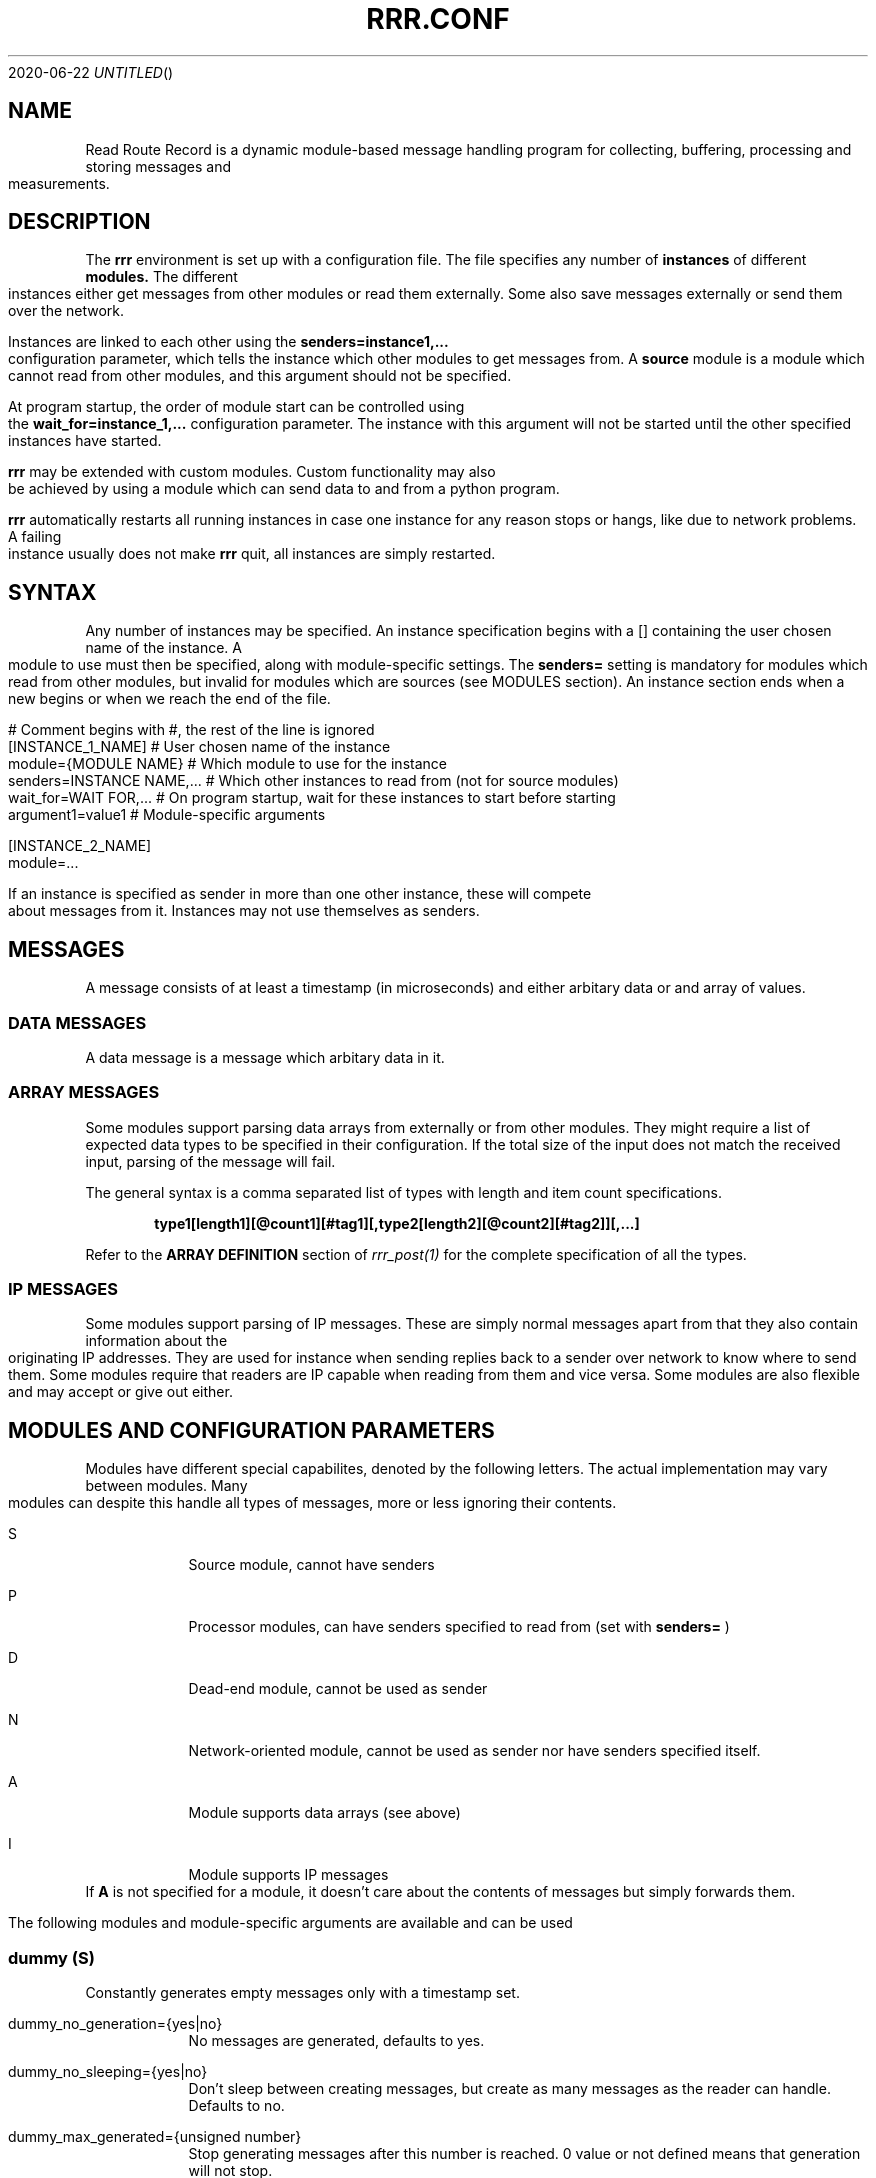.Dd 2020-06-22
.TH RRR.CONF 5
.SH NAME
Read Route Record is a dynamic module-based message handling program
for collecting, buffering, processing and storing messages and measurements.
.SH DESCRIPTION
The
.B rrr
environment is set up with a configuration file. The file specifies any number
of
.B instances
of different
.B modules.
The different instances either get messages from other
modules or read them externally. Some also save messages externally or
send them over the network.
.PP
Instances are linked to each other using the 
.B senders=instance1,...
configuration parameter, which tells the instance which other modules to get messages from. A
.B source
module is a module which cannot read from other modules, and this argument should
not be specified.
.PP
At program startup, the order of module start can be controlled using the
.B wait_for=instance_1,...
configuration parameter. The instance with this argument will not be started until the
other specified instances have started.
.PP
.B rrr
may be extended with custom modules. Custom functionality may also be achieved by
using a module which can send data to and from a python program.
.PP
.B rrr
automatically restarts all running instances in case one instance for any
reason stops or hangs, like due to network problems. A failing instance
usually does not make
.B rrr
quit, all instances are simply restarted.
.PP
.SH SYNTAX
Any number of instances may be specified. An instance specification begins with a [] containing
the user chosen name of the instance. A module to use must then be specified, along with
module-specific settings. The
.B senders=
setting is mandatory for modules which read from other modules, but invalid for modules
which are sources (see MODULES section). An instance section ends when a new begins
or when we reach the end of the file.
.PP
.nf
# Comment begins with #, the rest of the line is ignored
[INSTANCE_1_NAME]             # User chosen name of the instance
module={MODULE NAME}        # Which module to use for the instance
senders=INSTANCE NAME,...   # Which other instances to read from (not for source modules)
wait_for=WAIT FOR,...       # On program startup, wait for these instances to start before starting
argument1=value1            # Module-specific arguments

[INSTANCE_2_NAME]
module=...
.PP
If an instance is specified as sender in more than one other instance, these will compete
about messages from it. Instances may not use themselves as senders.
.SH MESSAGES
A message consists of at least a timestamp (in microseconds) and either arbitary data or
and array of values.
.SS DATA MESSAGES
A data message is a message which arbitary data in it.
.SS ARRAY MESSAGES
Some modules support parsing data arrays from externally or from other modules. They might require a
list of expected data types to be specified in their configuration. If the total size of the input
does not match the received input, parsing of the message will fail.
.PP
The general syntax is a comma separated list of types with length and item count specifications. 
.PP
.Dl type1[length1][@count1][#tag1][,type2[length2][@count2][#tag2]][,...]
.PP
Refer to the
.B ARRAY DEFINITION
section of
.Xr rrr_post(1)
for the complete specification of all the types.
.SS IP MESSAGES
Some modules support parsing of IP messages. These are simply normal messages apart from that they also contain information
about the originating IP addresses. They are used for instance when sending replies back to a sender over network to know
where to send them. Some modules require that readers are IP capable when reading from them and vice versa. Some modules
are also flexible and may accept or give out either.
.SH MODULES AND CONFIGURATION PARAMETERS
.PP
Modules have different special capabilites, denoted by the following letters. The actual implementation may
vary between modules. Many modules can despite this handle all types of messages, more or less ignoring their contents.
.PP
.Bl -tag -width -indent
.It S
Source module, cannot have senders
.It P
Processor modules, can have senders specified to read from (set with
.B senders=
)
.It D
Dead-end module, cannot be used as sender
.It N
Network-oriented module, cannot be used as sender nor have senders specified itself.
.It A
Module supports data arrays (see above)
.It I
Module supports IP messages
.El
If
.B A
is not specified for a module, it doesn't care about the contents of messages but simply forwards them. 
.PP
The following modules and module-specific arguments are available and can be used
.PP
.SS dummy (S)
Constantly generates empty messages only with a timestamp set.
.PP
.Bl -tag -width -indent
.It dummy_no_generation={yes|no}
No messages are generated, defaults to yes. 
.It dummy_no_sleeping={yes|no}
Don't sleep between creating messages, but create as many messages as the reader can handle. Defaults to no.
.It dummy_max_generated={unsigned number}
Stop generating messages after this number is reached. 0 value or not defined means that generation will not stop.
.It dummy_random_payload_max_size={BYTES}
When generating messages, give them an empty payload with a random size in the range 0 to BYTES. Default is 0 (no payload for messages).
.It dummy_topic={TOPIC}
Set an MQTT topic in generated messages.
.El
.SS ip (PAI)
This module is capable of listening on an UDP or TCP port and read messages or arrays, as well as sending data to remote hosts.
A message is created for each received packet and a timestamp is added.
If the received data does not match the specified data array, the packet is dropped.
.PP
If an instance is configured to wait for this module before starting, the we will set up any listening sockets before the
waiting instance is started.
.Bl -tag -width -indent
.It ip_udp_port=LISTEN PORT
.It ip_tcp_port=LISTEN PORT
Port to listen on on udp or tcp. Udp  is also source port for outbound messages. Range is 1-65535, default value is 0 which means we don't listen.
If left unspecified, no listening takes place.
.It ip_input_types=ARRAY DEFINITION
Specification of expected data to receive from remote. See
.Xr rrr_post(1)
for the syntax. No listening takes places unless this is specified.
To receive RRR messages, simply set the definition to
.B msg
and set
.B ip_extract_rrr_messages
to
.B yes.
.It ip_extract_rrr_messages={yes|no}
Extract any RRR messages from the received data (if specified in ip_input_types) and save them in the buffer for other modules to pick up.
Causes any other data in the received arrays to be dropped.
If set to yes and no message field is specified in the array definition, an error will be produced.
Defaults to no.
.It ip_max_message_size
Maximum size of a message when reading. This should be set to prevent messages with missing delimeters to fill up memory.
A value of 0 means unlimited message size.
Defaults to 4096.
.It ip_default_topic=MQTT-TOPIC
An optional MQTT topic to set on the generated messages.
.It ip_sync_byte_by_byte={yes|no}
If array parsing fails according to definition, keep skipping one byte forward in the stream until a match is found.
Defaults to no, which means to only sync on boundaries of incoming messages.
.It ip_send_rrr_message={yes|no}
If set to yes, we will send complete RRR messages encoded for network. If set to no or left unset,
messages with arrays will have their array packed and sent, and messages with other data will simply have their
contents sent as is.
.It ip_preserve_order={yes|no}
Attempt to send messages in order according to their timestamp. The order is not in any way guaranteed, but upon error conditions,
like when a remote TCP host is unavailable, IP will store the messages to send in order. This will impact performance. Defaults is no.
.It ip_drop_on_error={yes|no}
When a TCP connection is refused or times out, drop messages. Defaults to no.
.It ip_persistent_connections
After a packet is sent, don't close the TCP connection causing it to be re-used. Defaults to no.
.It ip_send_timeout=SECONDS
If messages are not successfully sent within this time, drop them. Default is not timeout (same as 0).
.It ip_target_host=HOST
.It ip_target_port=PORT
.It ip_target_protocol=PROTOCOL
Default target host, port and protocol for messages from other modules which do not contain address information.
If left unset and we recevie messages which do not contain address information, the messages are dropped
and warning messages are produced. Protocol may be udp or tcp, defaults to udp.
.It ip_force_target={yes|no}
Use the specified target host and port even if messages contain other address information. Default is no.
.It ip_array_send_tags=tag1[,tag2[,...]]
Look for the defined tags in array messages from other modules, and send these concatenated together to remote.
If this option is specified and a received message is not an array or does not have all of the tags defined,
the message is dropped and an error message is produced.
If this option is left unspecified, all values from arrays are sent, and messages which are not arrays will have their raw data sent if any.
.El
.PP
.SS voltmonitor (SA)
Read voltage readings from a USB device. For every reading, an array message is generated with the timestamp of the measurement
and the measurement itself as an unsigned 64-bit integer with the tag
.B measurement.
.PP
.Bl -tag -width -indent
.It vm_calibration=FLOAT
Factor to calibrate the readings, defaults to 1.124.
.It vm_channel={1|2}
Which channel to use on two-channel devices.
.It vm_message_topic=TOPIC
MQTT topic to apply to generated messages.
.El
.PP
.SS averager (PA)
The averager module reads point measurements from it's senders and produces average measurments over a given timespan and
at a given rate. Other messages are simply passed through.
.PP
The averager module expects to find the tag
.B measurement
in array messages from it's senders. It will generate average measurements with the following values as unsigned 64-bit integers:

.Bl -tag -width -indent
.It average
The average of the measurements received in the timespan.
.It max
The maximum value of all the measurements received in the timespan.
.It min
The minimum value of all the measurements received in the timespan.
.It timestamp_from
The lowest timestamp of all the measurements received in the timespan.
.It timestamp_to
The highest timestamp of all the measurements received in the timespan.
.El
.PP
.Bl -tag -width -indent
.It avg_timespan=SECONDS
How long timespan to average over. Defaults to 15 seconds.
.It avg_interval=SECONDS
How often to produce average calculations. Defaults to 10 seconds.
.It avg_preserve_points={yes|no}
Preserve individual measurements and put them in output buffer. Defaults to no.
.It avg_discard_unknowns={yes|no}
Delete messages which are not point measurements and information messages. Defaults to no, which means to simply forward them.
.It avg_message_topic=TOPIC
MQTT topic to apply to generated messages and any forwarded point messages.
.El
.SS buffer (P)
The buffer collects all messages from all senders and wait for them to be collected by another instance.
.SS duplicator (P)
The duplicator works like buffer only that it creates one output buffer for every reader and duplicates the
data it reads from other modules for each reader. The readers of duplicator are detected automatically.
.SS ipclient (PI)
The ipclient module collects any messages from senders and sends them over the network to another 
.B RRR
environment's ipclient module using UDP. It may also accept connections from other clients and receive data,
or a combination of these. An underlying UDP stream protocol ensures single delivery of
all messages (similar design as MQTT QOS2), and messages are checksummed with a CRC32 algorithm.
.PP
.B ipclient is not secure in any way and must only be used on closed networks!
.PP
After an ipclient instance has connected to a remote ipclient, the remote will accept packets, and the connection
persists even if the connecting clients IP-address changes unless specified otherwise in the configuration.
.PP
Please note that ipclient is not designed to receive connections and packets from arbitary remote hosts.
If a remote sends packets and does not complete the acknowledgement handshakes, the packets will persist in memory.
.PP
If a remote host becomes unavailable for a longer period of time, unfinished acknowledgement handshakes
are re-initiated when it becomes available again, even if it has been re-started in the mean time.
.PP
ipclient will not accept incoming connections from other clients unless explicitly told to in the configuration file.
.PP
.Bl -tag -width -indent
.It ipclient_client_number=NUMBER
Each ipclient instance in a set of instances which communicate together must have a unique ID number in the range 1-4294967295.
If you have two instances running, set one of them to 1 and the other one to 2.
.It ipclient_default_remote=REMOTE NAME OR ADDRESS
The name or address of the client which we send packets without address information to.
.It ipclient_default_remote_port=PORT NUMBER
The port number of the default remote, defaults to 5555.
.It ipclient_src_port=PORT NUMBER
Source port used for sending and receiving packtes, defaults to 5555.
.It ipclient_listen={yes|no}
Accept incoming connections if set to yes. Default is no.
.It ipclient_disallow_remote_ip_swap={yes|no}
If yes and a remote changes its IP-address, RRR must restart before the new address can be accepted. Default is no. 
.El
.SS mysql (DAI)
This module will read in messages from other modules, possibly IP-capable, and save them to a myqsl or MariaDB 
database.
.PP
A column plan must be used to describe the table we are saving to. The received data must match this column plan. If
the data saving for any reason fails, like if the database is down or the table is misconfigured, we cache the failed messages
and try again later. It is not possible for the mysql module to know wether it's settings are at fault or if the database
is at fault. Messages which fails can regardless of this be set to be dropped instead upon errors.
.Bl -tag -width -indent
.It mysql_server=SERVER NAME
The server name of the MySQL or MariaDB server to use
.It mysql_port=PORT NUMBER
The port number used to connect to the server.
.It mysql_user=USER NAME
The username for logging into the server
.It mysql_password=PASSWORD
The password for logging into the server
.It mysql_db=DATABASE NAME
The name of the database to use
.It mysql_table=TABLE NAME
The table name to use for storing data
.It mysql_drop_unknown_messages={yes|no}
If a message fails to be saved into the specified table for any reason, simply delete it instead of trying again later. Defaults to no.
.It mysql_columns={column name 1,column name 2,...}
Specify the columns in the table to write data to. The column count must match the number of values received in array
messages from other modules. The data types only matters to some extent, the columns should be able to hold the data
types received. Integers are sent to the database as integers and blobs are sent as blobs.
If an array contains items with more than one value, one column should be specified for the whole item. These items are always sent
to mysql as blobs.
This option cannot be used with
.B mysql_column_tags.
.It mysql_column_tags=ARRAY TAG[->MYSQL COLUMN][,...]
A comma separated list of items to retrieve from the received array messages and to use as
columns in MySQL. If a tag name is specified on is own, the tag and the corresponding column in MySQL has the same name.
If the MySQL column name is different from the tag, an arrow followed by the MySQL column name is put after the tag name.
This option cannot be used with
.B mysql_colums.
.It mysql_blob_write_columns={column name 1,column name 2,...}
Used to force to send data as blob (raw data) to the database for the specified columns regardless of their type.
.It mysql_special_columns={column1=value1,column2=value2,...}
Used to write fixed values to the database.
.It mysql_add_timestamp_col={yes|no}
In addition to the other columns, write to a column named `timestamp` and save the timestamp from the message here.
.It mysql_strip_array_separators={yes|no}
Disregard any separator items in received array messages. Defaults to yes.
.El
.SS python3 (P)
This module can send messages to a custom python program and read them back.
All messages read from the senders are sent to the python program to the process function specified.
A read-only source function may also be specified if the python program should only generate messages by itself and not receive any.
It is possible to specify both source- and process-functions at the same time.
Functions should return 0 on success and put any messages into the result class provided in the argument.
If something goes wrong, the functions can return 1 or raise an exception which makes RRR stop all running instances and restart.
.PP
The RRR module should be imported by the custom python program, but is in only available when the python script is called from RRR.
.PP
The following options may be specified:
.Bl -tag -width -indent
.It python3_module=MODULE NAME
The module name for the python3 program to be executed. Imported by 'from MODULE NAME import *'
.It python3_module_path=MODULE NAME
An extra path in which to search for the module.
.It python3_source_function=FUNCTION NAME
The name of the source function in the python program which we read from continously.
.It python3_process_function=FUNCTION NAME
The name of the processing function in the python program which we send packets from other modules to. We also read any messages sent back.
.It python3_config_function=FUNCTION NAME
The name of the function in the python program to which we send settings form the configuration file.
All settings defined inside the python block in the configuration file are sent in here.
.It CUSTOM SETTING=VALUE
Any number of custom settings for the python program might be set as needed.
.El
.PP
Refer to the
.B cmodule
part of the
.B COMMON CONFIGURATION PARAMETERS
section for descriptions of the following parameters:
.PP
.Bl -tag -width -indent
.It python3_source_interval_ms=MILLISECONDS
.It python3_sleep_time_ms=MILLISECONDS
.It python3_nothing_happend_limit=UNSIGNED INTEGER
.It python3_log_prefix=PREFIX
.It python3_drop_on_error={yes|no}
.El
.PP
Below follows an example python message processing and generating program. A socket is used to
post messages. The process and source functions have their own environments, and they will not
share any global variables set by the config function. The config function is called first in
the process environment, then in the source environment.
.PP
.nf
from rrr_helper import *
import time

my_global_variable = ""

def config(rrr_config : config):
	global my_global_variable

	# retrieve a custom setting from the configuration file. The get()
	# will update the "was-used" flag in the setting which stops a
	# warning from being printed.
	print ("Received configuration parameters")
	my_global_variable = config.get("my_global_variable")

	return True

def process(socket : rrr_socket, message: rrr_message):
	# Return False if something is wrong
	if my_global_variable == "":
		print("Error: configuration failure")
		return False
		
	# modify the retrieved message as needed
	message.timestamp = message.timestamp + 1
	
	# queue the message to be sent back (optional) for python to give to readers
	socket.send(message)
	
	return True

def source(socket : rrr_socket, message : rrr_message):
	# Set an array value in the template message
    my_array_value = rrr_array_value()
    my_array_value.set_tag("my_tag")
    my_array_value.set(0, "my_value")

    my_array = rrr_array()
    my_array.append(my_array_value)

    message.set_array(my_array)

	# queue the message to be sent back (optional) for python to give to readers
	# skip this step if the message are not to be sent, it is then simply discarded
	# may be called multiple times with the same message
	socket.send(message)
	
	# sleep to limit output rate
	time.sleep(1)

	return True
	
.fi
More details about Python in 
.Xr rrr_python3(5)
.PP
.SS perl5 (PAI)
The perl5 module makes it possible to process and generate messages in a custom 
perl script. The first and only argument to the source- and generate-functions
is the RRR message in the form of a hash with different parameters which may be
modified as needed. To pass the message back to RRR, the
.B send()-method
of the message must be called. If the message should not be passed on, simply skip
the call to this method. The method may be called multiple times if required.
.PP
It is possible to work with RRR array messages in the Perl script. This is done by
adding values to or removing values from three control arrays which are always defined
in a message hash. The number of elements in these arrays must always be equal, this is
strictly enforced. Each array item is this defined by having a value in each of the three
control arrays. An array value must be at the same position in each of the three arrays.
.PP
If the control arrays have no values, the message will not be treated as an array message in RRR.
.PP
The three control arrays in the message hash are:
.Bl -tag -width -indent
.It array_values
The actual data of each array value. If an array value has multiple data values, they must be put inside another array and a reference to this must be set in array_values.
.It array_tags
The tag of the array value. Set an empty string if no tag is to be set.
.It array_types
The type of the value in string form. Possible values are
.B str
(string value),
.B h
(integer value),
.B fixp
(fixed pointer value),
.B ustr
(unsigned number as string),
.B istr
(signed number as string),
.B nsep
(non-separator/whitespace characters),
.B sep
(a separator character),
.B blob
(binary data) and
.B msg
(complete encoded RRR message)
.El
More details about types are found in 
.Xr rrr_post(1)
.PP
.Bl -tag -width -indent
.It perl5_file=FILENAME
Path and filename of the perl script to use. The script is run once when the program starts,
which means that code may be added outside the three subroutines mentioned below.
.It perl5_source_interval=MILLISECONDS
How long to wait between each call of the source subroutine (if defined). Defaults to 1000 ms.
.It perl5_source_sub=SUBROUTINE NAME
Optional name of a subroutine which receives an rrr::rrr_helper::rrr_message object and modifies
it to generate a new message. Called at specified interval.
.It perl5_process_sub=SUBROUTINE NAME
Optional name of a subroutine which receives an rrr::rrr_helper::rrr_message object from the senders
of the current instance. The message may be modified or left alone.
.It perl5_config_sub=SUBROUTINE NAME
Optional name of a subroutine which receives an rrr::rrr_helper::rrr_settings object when the program
is started. Any settings from the instance definition in the configuration file can be read from
this object, also custom settings. Settings may also be modified and new settings can be added. The
settings object may also be stored in the script to be read from or modified from the source- and 
generate-subroutines.
.It CUSTOM SETTING=VALUE
Any number of custom settings for the Perl script might be set as needed.
.El
.PP
Refer to the
.B cmodule
part of the
.B COMMON CONFIGURATION PARAMETERS
section for descriptions of the following parameters:
.PP
.Bl -tag -width -indent
.It perl5_source_interval_ms=MILLISECONDS
.It perl5_sleep_time_ms=MILLISECONDS
.It perl5_nothing_happend_limit=UNSIGNED INTEGER
.It perl5_log_prefix=PREFIX
.It perl5_drop_on_error={yes|no}
.El
.PP
.B NOTE:
Any modified settings will currently not be visible in the perl5 RRR module, only in the perl5 script.
.PP
There must always be either a source- or process subroutine specified, or both. If a process subroutine
is specified, there must also be at least one sender specified.
.PP
If a Perl instance receives messages from an IP-capable module, like
.B udp,
the address information of the original sender of a message is retained. Other IP-capable modules may
then use this information if they read data from the Perl instance, for example if you wish to use
a Perl script to generate a reply message to some remote host. There is no high-level method for modifying
the address information inside the Perl script, but the values
.B ip_addr
and
.B ip_addr_len
are to be found in the message hash. The values are filled with data from
.B struct sockaddr
and
.B socklen_t
which is provided by the operating system. These two values may be saved and re-used in later messages,
or they may be modified if you know how to do that (not documented here).
In addition,
.B ip_so_type
can be either "udp" or "tcp" to describe a protocol type. Some modules may use this parameter. It can also be empty.
.PP
The following additional parameters are available in the rrr_message hash reference:
.Bl -tag -width -indent
.It topic
The MQTT topic of the messsage.
.It timestamp
The timestamp of the message.
.It data
The raw data of the message (ignored when arrays are being used)
.It data_length
The length of the data.
.It type_and_class
Type and class of message, for internal use.
.El
.PP
The
.B rrr_debug
class can be used to print out debug messages just like RRR does internally. Use these instead of perl print functions
if you wish to have your program output messages in a tidy controlled fashion. There are three different functions in this class:
.PP
.Bl -tag -width -indent
.It msg(level, message)
Messages to this function are always printed prefixed with the specified loglevel (a number 0, 1, 2 etc.).
.It dbg(level, message)
Messages to this function are printed only if the specified loglevel (debuglevel) is active. If loglevel is 0 however,
the message is always printed.
.It err(message)
Messages to this function are always printed with loglevel 0 and to STDERR output. Do not overuse this as it might
cause broadcast messages on the system when RRR is run for instance by systemd. Error messages should usually be
printed using the
.B msg
function with loglevel 0.
.El
.PP
A variable must be blessed with the
.B rrr_debug
class to use the debug functions, look at the code below on how to do this. There are also commented out example
calls to message print functions. 
.PP
Below follows an example perl script.
.PP
.nf
#!/usr/bin/perl -w

package main;

use rrr::rrr_helper;
use rrr::rrr_helper::rrr_message;
use rrr::rrr_helper::rrr_settings;
use rrr::rrr_helper::rrr_debug;

my $debug = { };
bless $debug, rrr::rrr_helper::rrr_debug;

my $global_settings = undef;

sub config {
	# Get the rrr_settings-object. Has get(key) and set(key,value) methods.
	my $settings = shift;

	# If needed, save the settings object
	$global_settings = $settings;

	# Custom settings from the configuration file must be read to avoid warning messages
	# $debug->msg(1, "my_custom_setting is: " . $settings->get("my_custom_setting") . "\\n");

	# Set a custom setting
	$settings->set("my_new_setting", "5");

	# Return 1 for success and 0 for error
	return 1;
}

sub source {
	# Receive a newly generated template message
	my $message = shift;

	# Do some modifications
	$message->{'timestamp'} = $message->{'timestamp'} - $global_settings->get("my_custom_setting");

	# $debug->msg(1, "source:  new timestamp of message is: " . $message->{'timestamp'} . "\\n");

	# Pass on the new message
	$message->send();

	# Return 1 for success and 0 for error
	return 1;
}

sub process {
	# Get a message from senders of the perl5 instance
	my $message = shift;

	# Do some modifications to the message
	$message->{'timestamp'} = $message->{'timestamp'} - $global_settings->get("my_custom_setting");

	# $debug->msg(1, "process: new timestamp of message is: " . $message->{'timestamp'} . "\\n");

	# Push an array value to the message array
	push @{$message->{'array_values'}}, "My array string value";
	push @{$message->{'array_tags'}}, "tag_for_string_value";
	push @{$message->{'array_types'}}, "str";

	# Set some integer values
	my @my_integers = (1, 2, 3, 4);
	
	# Push the integer values into the message array. Remember the backslash to make a reference.
	push @{$message->{'array_values'}}, \\@my_integers;
	push @{$message->{'array_tags'}}, "tag_for_integer_value";
	push @{$message->{'array_types'}}, "h"; 

	# Pass on the modified message
	$message->send();

	# Return 1 for success and 0 for error
	return 1;
}
.fi
.SS cmodule (P)
This module allows usage of custom cmodules (C-modules) in a simplified framework. To use this, a module must first be
written in the RRR source in the directory /src/cmodules/ and then compiled (just compile RRR as usual and
directions will be given). There is an example file with appropriate licenses in the cmodules directory
which may be used as a template for custom cmodules.
.PP
RRR will deal with communication with other modules and many other tasks, which makes it simpler to write a
cmodule than to write a native RRR module.
.PP
All custom cmodules will be run in separate forks.
.PP
.Bl -tag -width -indent
.It cmodule_name=NAME
The name of the cmodule. If the name is
.B dummy,
RRR will look for the module
.B dummy.so
and the source file for this module should be called
.B dummy.c.
.It cmodule_config_function=NAME
The function to which to pass configuration parameters, called at program startup. Optional.
.It cmodule_source_function=NAME
The function to which to call to source new messages. Optional, but at least one of source and processor must be set.
.It cmodule_process_function=NAME
The function to which to call to process messages from senders. Optional, but at least one of source and processor must be set.
.It cmodule_cleanup_function=NAME
The function to call before the program shuts down. Optional.
.It CUSTOM SETTING=VALUE
Any number of custom settings for the C-module might be set as needed.
.El
.PP
Refer to the
.B cmodule
part of the
.B COMMON CONFIGURATION PARAMETERS
section for descriptions of the following parameters:
.PP
.Bl -tag -width -indent
.It cmodule_source_interval_ms=MILLISECONDS
.It cmodule_sleep_time_ms=MILLISECONDS
.It cmodule_nothing_happend_limit=UNSIGNED INTEGER
.It cmodule_log_prefix=PREFIX
.It cmodule_drop_on_error={yes|no}
.El
.PP
The source and process functions receives a new message which of they must manage the memory. The message must
either be passed on to other modules by calling
.B rrr_send_and_free(...)
or be freed (if the message is to be discarded) by calling
.B rrr_free(...).
A message, if it must be sent several times, may be duplicated by using.
.B rrr_message_duplicate(...).
.PP
Please refer to the source code on how these functions work. Some headers which
might be useful when working with for instance array messages are included in /src/cmodules/cmodule.h .
It is not a priority at this time to document these, but they are easy to use and usage examples are to
be found throughout the RRR source code (which is human- and machine readable).
.PP
Functions must return 0 on success and 1 if there are errors.  
.SS raw (PI)
This module simply drains data from it's senders and deletes it after printing a message if debugging is active. It
can read from both IP modules and non-IP.
.PP

.Bl -tag -width -indent
.It raw_print_data={yes|no}
Print the timestamp of each received message and dump any arrays present in the messages. The global debuglevel 2 must
be set for messages to actually be printed. This to avoid problems with the journal module.
.El
.SS socket (SA)
The socket module listens on a UNIX socket for RRR messages or custom data records.
.PP
.Bl -tag -width -indent
.It socket_path=FILENAME
Path and file name to use for the socket. The file cannot exist when the program starts.
.It socket_unlink_if_exists={yes|no}
If set to yes and the socket defined in `socket_path` exists when we start, unlink it. If set to no, we produce an error if
the socket exists. Defaults to no.
.It socket_default_topic=MQTT-TOPIC
An optional MQTT topic to set on the generated messages.
.It socket_receive_rrr_message={yes|no}
If set to 
.B yes
, complete RRR messages are expected to be received on the socket. No array definition is to be specified. 
.Xr rrr_post(1)
may generate such messages. If set to 
.B no
, an array definition must be specified, and RRR array messages will be produced from the received data. Defaults to no.
.It socket_input_types=ARRAY DEFINITION
Format of data received on the socket, see
.Xr rrr_post(1)
for syntax.
.It socket_sync_byte_by_byte={yes|no}
If array parsing fails according to definition, keep skipping one byte forward in the stream until a match is found.
Defaults to no, which means to only sync on boundaries of incoming messages.
.El
.SS httpclient (DA)
This module takes RRR messages from other modules and sends them to an HTTP server. Array values in received messages
may be sent as HTTP form fields. GET and POST are supported using either HTTP or HTTPS. This module does not
use any data sent from the server, any data received is ignored.
.PP
.Bl -tag -width -indent
.It http_server=SERVER OR IP
Server to send data to, defaults to 'localhost'.
.B httpclient
will follow any redirects from the server, also to other servers. Redirects may be disabled.  
.It http_endpoint=ENDPOINT
The endpoint to request from the server, e.g.
.B /index.php.
If the server responds with a redirect, this new endpoint will be used.
It is possible to specify a query string in the endpoint, like
.B /index.php?a=1&b=2.
If the server responds with redirect, this query string will not be included in the folling request.
If GET method is used, any query values from RRR messages will be appended to the query string, also if there are redirects.
.B httpclient
will detect whether a query string already exists in the URL and prefix the first parameter with either ? or &.
Defaults to
.B /.
.It http_transport_type={tls|plain|both}
If transport type is set to 'plain' or 'tls', HTTP or HTTPS will be
.B enforced,
which means that redirects fro the server to a different transport type than the chosen one will be rejected.
Use 'both' or leave unspecified for automatic transport type.
.It http_port=PORT
Port to use when connecting to the server. Defaults to 80 for HTTP and 443 for HTTPS. Redirects from the server to other
ports will override this value.
.It http_method={get|post_urlencoded|post_multipart}
Which method to use when sending data to the server. Defaults to
.B get.
.br
\(bu If
.B get
is used, any fields will be appended to the endpoint after a questionmark ?. GET requests have no body.
.br
\(bu If
.B post_urlencoded
is used, any fields will be made into a query string and sent in the POST body of type 'application/x-www-form-urlencoded'.
.br
\(bu If
.B post_multipart
is used, any fields will be made into separate mime parts and sent in the POST body of type 'multipart/form-data'. This method is recommended for large data fields. 
.It http_tags=ARRAY TAG[->HTTP FIELD NAME][,...]
A comma separated list of array tags to find in RRR messages from other modules.
If left unspecified, all array values found will be sent to the HTTP server.
If a tag is postfixed with a
.B HTTP FIELD NAME,
this name instead of the array tag name when sending data to the HTTP server.
If tags are specified and an RRR message from a sender is missing one or more of the specified tags, and error is produced. 
.It http_fields=HTTP FIELD NAME[=VALUE][,...]
A set of fixed fields to send to the HTTP server, optionally with values. Values from
.B http_fields
are always sent regardless of
.B http_tags.
.It http_rrr_msg_to_array={yes|no}
Convert fields in RRR messages from other modules to array values. The fields used are
.B timestamp, topic
and
.B data.
These values may be used in the same way as any other array values from the messages, they may also be matched in the
.B http_tags
parameter. If
.B http_tags
is specified, values from the RRR message will only be sent if they are specified here. Defaults to 'no'.
.It http_no_data={yes|no}
Ignore all data in RRR messages from other modules. Only query values in
.B http_endpoint
and
.B http_fields
, if specified, will be sent to the server. Defaults to 'no'.
.It http_drop_on_error={yes|no}
If there is any error while sending a message, drop it instead of deferring it and trying again later. Errors will be logged regardless of this setting. Defaults to 'no'.
.It http_message_timeout_ms=MILLISECONDS
Timeout for deferred messages, defaults to 0 which means no timeout.
.It http_max_redirects=UNSIGNED INTEGER
The maximum number of redirects to allow from the server for a single message. May be set to 0 to disallow redirects. Defaults to 5, maximum is 500.
.It http_tls_*
Refer to the
.B TLS
part of the
.B COMMON CONFIGURATION PARAMETERS
section for descriptions of TLS parameters. All TLS parameters are optional.
.EL
.SS influxdb (DA)
This module receives array messages from other modules and sends their data to an Influx database using HTTP.
.Bl -tag -width -indent
.It influxdb_server=HOSTNAME
The IP address or hostname of the host running an Influxdb database.
.It influxdb_database=DATABASE
The database name to use on the server.
.It influxdb_table=TABLE
The table in the database in which to store the data.
.It influxdb_port=PORT
The port to use when connecting to the server, defaults to 8086.
.It influxdb_transport_type={plain|tls}
The transport type to use when connecting to the server. Defaults to 'plain'.
.It influxdb_tls_*
Refer to the
.B TLS
part of the
.B COMMON CONFIGURATION PARAMETERS
section for descriptions of TLS parameters. All TLS parameters are optional.
.It influxdb_tags=ARRAY TAG[->INFLUXDB TAG][,...]
A comma separated list of items to retrieve from the received array messages and which should be used as
.B tags
in InfluxDB. If the tag of an
item in an array is not equal to the tag in InfluxDB, the tag may be followed by
.B ->INFLUXDB TAG
to translate the tag name. 
Items in an array message which are not tagged cannot be used.
.It influxdb_fields=ARRAY TAG[->INFLUXDB FIELD][,...]
A comma separated list of items to retrieve from the array and which are to be used as
.B fields
in InfluxDB. Otherwise same rules as for tags.
.It influxdb_fixed_tags=TAG[=VALUE][,...]
Optional comma separated list of fixed tags (and optionally with values) to save to InfluxDB.
.It influxdb_fixed_fields=FIELD[=VALUE][,...]
Optional comma separated list of fixed fields (and optionally with values) to save to InfluxDB.
.El
It is required to have at least one tag specified in either
.B influxdb_fields
or
.B influxdb_fixed_fields
.
.SS mqttbroker (N)
An MQTT broker supporting V3.1(.1) and V5 (lacking some functionality).
.PP
.Bl -tag -width -indent
.It mqtt_broker_port=PORT
TCP port to listen on (listens on all interfaces). Defaults to 1883.
.It mqtt_broker_port_tls=PORT
TCP port to listen on for TLS connections (listens on all interfaces). Defaults to 8883.
.It mqtt_broker_transport_type={plain|tls|both}
The transport type to use when listening. Defaults to 'plain'.
.It mqtt_broker_tls_*
Refer to the
.B TLS
part of the
.B COMMON CONFIGURATION PARAMETERS
section for descriptions of TLS parameters. All TLS parameters are optional except from certificate file and private key.
.It mqtt_broker_max_keep_alive=SECONDS
Maximum keep-alive value for clients, defaults to 30.
.It mqtt_broker_retry_interval=SECONDS
Retry interval for QoS1 and QoS2 messages.
.It mqtt_broker_close_wait_time=SECONDS
After disconnect, wait this many seconds before closing the socket (make client close first to avoid TIME_WAIT). Defaults to 1 second.
.It mqtt_broker_v31_disconnect_on_publish_deny={yes|no}
If a V3.1 or V3.1.1 client sends a PUBLISH which is rejected by ACL rules, the client will be disconnected
if this option is set to yes. The default value is no, which means that the broker sends an acknowledgement packet
regardless of whether the PUBLISH was rejected or not. For V5, an acknowledgement with an error code is always sent,
disregarding this option.
.It mqtt_broker_password_file=FILENAME
Filename of an RRR password file created by
.Xr rrr_passwd(1)
with which users are authenticated. If left unspecified, all CONNECT packets containing a username will be rejected.
RRR does not allow CONNECT packets only containing usernames, a password must always be set.
.It mqtt_broker_permission_name=PERMISSION
The permission name to which a user must have been registered with by using
.Xr rrr_passwd(1)
to become authenticated with this broker. Defaults to
.B mqtt. 
.It mqtt_broker_require_authentication={yes|no}
Disallow anonymous logins. This defaults to 'yes' if a password file is set, otherwise it defaults to 'no'.
.It mqtt_broker_acl_file=FILENAME
ACL file to allow different users access to topics. If left unspecified, all access is granted. If a file is specified and a rule
is not found upon a PUBLISH or SUBSCRIBE from a client, access will be denied.
.PP
The ACL file consists of one or more
.B TOPIC {TOPIC STRING}
blocks. The
.B TOPIC STRING
value is an MQTT filter in which # and + are allowed according to the MQTT specifications. Curly brackets are not to be included.
.PP
A topic block may contain one or more lines beginning with one of the keywords
.B USER
or
.B DEFAULT
followed by one or more spaces or tabs. Keywords are case-insensitive.
.PP
The
.B DEFAULT
keyword takes one argument, an ACL action (DENY, READ or WRITE). If left unspecified, the default action is DENY.
.PP
The
.B USER
keyword takes two arguments, a username followed by one or more spaces or tabs and an ACL action (DENY, READ or WRITE).
.El
.PP
If
.B READ
access is granted, a user may SUBSCRIBE to the matching topics. If
.B WRITE
access is granted, a user may SUBSCRIBE and PUBLISH to the matching topics.
.B DENY
will block all access to the matching topics. 
.PP
The ACL file is parsed from top to bottom, and the bottom most matching rule will take precedence.
.PP
Comments may be placed on separate lines and begins with '#'. Spaces and tabs are allowed on the beginning of a line before keywords.
.PP
Below follows some example rules:
.PP
.nf
# BEGIN ACL FILE
# Allow access to everything from everyone
TOPIC #
	DEFAULT WRITE

# Allow only READ access on $SYS topics, but allow system_user to WRITE
TOPIC $SYS/#
	DEFAULT READ
	USER system_user WRITE
# END ACL FILE
.fi
.PP
The MQTT server follows the specifications from Oasis, but lacks support for the following (will be implemented shortly):
.PP
\(bu Retained topics
.br
\(bu Will topics
.br
\(bu Authorization (simple username/password implemented)
.PP
.SS mqttclient (P)
An MQTT client supporting V3.1.1 and V5. The client will publish RRR messages it receives from other modules, and
other modules can read messages the client receives on subscribed topics.
.PP
.Bl -tag -width -indent
.It mqtt_server=HOST
Host name or IP of the broker to connect to. Defaults to localhost.
.It mqtt_server_port=PORT
TCP port on the server for TLS connections, defaults to 1883 for plain transport and 8883 for TLS connection.
.It mqtt_transport_type={plain|tls}
The transport type to use when connecting to the server. Defaults to 'plain'.
.It mqtt_tls_*
Refer to the
.B TLS
part of the
.B COMMON CONFIGURATION PARAMETERS
section for descriptions of TLS parameters. All TLS parameters are optional.
.It mqtt_client_identifier=IDENTIFIER
Client identifier to use. If left unspecified, the broker picks one.
.It mqtt_v5_recycle_assigned_client_identifier={yes|no}
If we let the broker pick a client identifier and we are using protocol version 5, the broker will inform the client
about which client identifier it assigned. If this option is set to yes and the client needs to re-connect for some reason,
it will attempt to use this assigned client identifier. In version 3, the broker does not inform the client about the
picked client identifier and this option is then ignored. Defaults to 'yes'.
.It mqtt_connect_error_action={restart|retry}
Default action if connecting to the server failed. If set to
.B restart,
all RRR modules will be restarted after a few connection attempts (might cause messages to be lost). If set to
.B retry,
the client will keep trying to connect without any restart (messages will not be lost). Default action is to restart.
.It mqtt_connect_attempts=NUMBER OF ATTEMPTS
How many times we attempt connecting to the broker before giving up.
What we do when this number is reached depends on the setting
.B mqtt_connect_error_action.
One connection attempt lasts approximately 100ms. Must be 1 or more, defaults to 20.
.It mqtt_username=USERNAME
.It mqtt_password=PASSWORD
Optional username and password to send in CONNECT packets. If a password is set, a username
.B must
also be set. Note that the RRR MQTT broker disallows connects with username only, other brokers might handle this differently.
.It mqtt_qos={0|1|2}
Default Quality of Service to use, defaults to 1.
.It mqtt_version={3.1.1|5}
Default MQTT protocol version to use, defaults to 3.1.1.
.It mqtt_publish_topic=TOPIC
Topic to use when publishing RRR messages without topic set in them.
If left unspecified, RRR messages without a topic will be dropped.
.It mqtt_publish_topic_force={yes|no}
Force use of the topic specified in
.B mqtt_publish_topic
and disregard any topic in RRR messages. Cannot be used with
.B mqtt_publish_topic_prepend.
Defaults to no.
.It mqtt_publish_topic_prepend={yes|no}
The topic specified in
.B mqtt_publish_topic
is prepended to the topic RRR messages. No trailing or leading slashes are added. Cannot be used with
.B mqtt_publish_topic_force.
Messages without a topic are dropped if set to yes. Defaults to no.
.It mqtt_publish_rrr_message={yes|no}
If set to yes, the client will send full RRR messages.
If set to no, the raw data field of each RRR message will be sent, or a descriptive string with the message
type, class and timestamp is put into the publish payload for messages which do not have any data. Defaults to yes.
.It mqtt_publish_array_values={*|tag1[,tag2[,...]]}
Put all values from an array (*) or selected values (by tag) into the payload of PUBLISH messages. RRR
messages which does not contain an array are dropped. Any integer types will have big endianess in the resulting publish message.
Cannot be used with
.B mqtt_publish_rrr_message=yes.
.It mqtt_subscribe_topics=TOPIC1[,TOPIC2[,...]]
MQTT topic patterns to subscribe to (if any).
.It mqtt_receive_rrr_message={yes|no}
Expect to receive RRR messages from the broker.
If set to yes, any messages received which are not RRR messages are dropped.
If set to no and protocol version is V3.1.1, any data in messages received are put into a new RRR message.
If set to no and protocol version is V5, type of the received message is auto-detected.
Defaults to no.
.It mqtt_receive_array=ARRAY DEFINITION
If set, expect to receive data arrays of specific formats in publish messages.
This option cannot be used with mqtt_receive_rrr_message=yes, however if protocol version is V5,
received RRR messages will still be auto-detected, and array parsing will not occur for these.
Multiple data array records may reside in a single PUBLISH message, one RRR message will be generated for each record. 
Refer to
.Xr rrr_post(1)
for syntax of array definitions.
.El
.SS journal (SA)
Picks up RRR journal log messages and places them into arrays for other modules to read. Please note that this is not possible
to do with certain debuglevels active as passing messages generated by
.B journal
would cause generation of even more messages at an exponential growth rate.
.PP
If a global debuglevel other than 1 is active, ...
.PP
\(bu all messages with a loglevel other 1 will be suppressed.
.br
\(bu messages from custom scripts which generate log messages (regardless of debuglevel) on other loglevels than 1 will be suppressed.
.br  
\(bu all log messages are still delivered to
.Xr rrr_stats(1)
and printed out (and delivered to syslog if RRR is an systemd daemon).
.PP
The following array tags can be retrieved from messages generated by
.B journal:
.PP
.Bl -tag -width -indent
.It log_level_translated
RFC 5424 loglevel, small integer.
.It log_prefix
The log prefix, usually path to the current RRR configuration file.
.It log_message
The actual log message (including syslog-syntax for loglevel and prefix)
.It log_hostname
The hostname of the current host or overridden hostname from configuration file.
.El
.PP
Messages generated while RRR is processing a signal are not delivered to
.B journal.
.PP
The following configuration parameters are available:
.PP
.Bl -tag -width -indent
.It journal_generate_test_messages={yes|no}
Generate dummy messages for testing purposes. Defaults to no.
.It journal_hostname=HOSTNAME
Hostname to send along with log messages. Defaults to system hostname.
.El
.SH COMMON CONFIGURATION PARAMETERS
Replace the
.B X
with the configuration paramenter prefix of the module.
.PP
.SS cmodule parameters
.Bl -tag -width -indent
.It X_source_interval_ms=MILLISECONDS
How many milliseconds to wait between each call of the source function. Defaults to 1000, one second.
.It X_sleep_time_ms=MILLISECONDS
How many milliseconds to sleep if nothing was processed in the worker after multiple processing loops.
Sleeping is performed to limit CPU usage.
It is possible to specify 0 which in practice creates a very small wait.
The worker will sleep once every round until something happens again. Defaults to 50ms.
.It X_nothing_happend_limit=UNSIGNED INTEGER
How many loops to perform in the worker with nothing being processed before starting to sleep.
Defaults to 250, must be 1 or greater. 
.It X_log_prefix=PREFIX
Set a custom log prefix to be prepended to any log messages printed out. Use the RRR_MSG_x and RRR_DBG_x (x is a number)
macros to print messages like the reset of RRR does.
.It X_drop_on_error={yes|no}
If there is an error during processing of a message, just drop it instead of restarting the program.
Defaults to no.
.El
.SS TLS parameters
.Bl -tag -width -indent
.It X_tls_certificate_file=FILENAME
The certificate to use for TLS connections. Optional for clients, required for servers.
.It X_tls_key_file=FILENAME
The private key to use for TLS connections. Optional for clients, required for servers.
.It X_tls_ca_path=PATH[:OTHER_PATH...]
An alternative directory in which to search for CA certificates used when validating certificates. Debuglevel 1 will expose the actual search path. Optional.
.It X_tls_ca_file=FILENAME
A CA certificate file to use when validating certificates. Optional.
.El
.SH SEE ALSO
.Xr rrr(1),
.Xr rrr_post(1),
.Xr rrr_stats(1),
.Xr rrr_python3(5)
